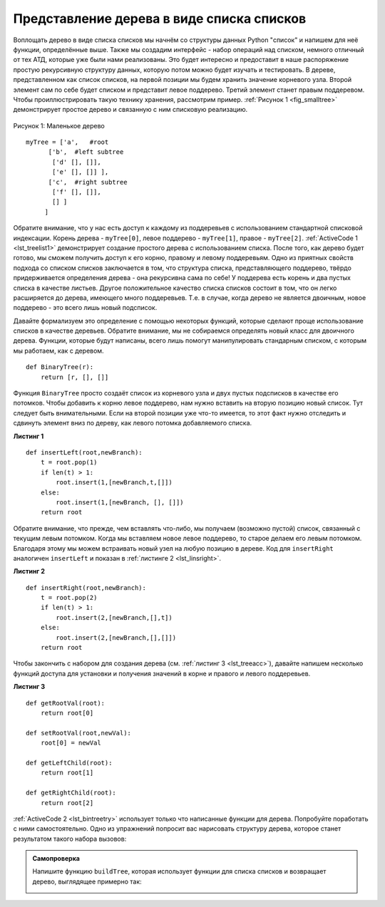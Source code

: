 ..  Copyright (C)  Brad Miller, David Ranum, Jeffrey Elkner, Peter Wentworth, Allen B. Downey, Chris
    Meyers, and Dario Mitchell.  Permission is granted to copy, distribute
    and/or modify this document under the terms of the GNU Free Documentation
    License, Version 1.3 or any later version published by the Free Software
    Foundation; with Invariant Sections being Forward, Prefaces, and
    Contributor List, no Front-Cover Texts, and no Back-Cover Texts.  A copy of
    the license is included in the section entitled "GNU Free Documentation
    License".

Представление дерева в виде списка списков
~~~~~~~~~~~~~~~~~~~~~~~~~~~~~~~~~~~~~~~~~~

Воплощать дерево в виде списка списков мы начнём со структуры данных Python "список" и напишем для неё функции, определённые выше. Также мы создадим интерфейс - набор операций над списком, немного отличный от тех АТД, которые уже были нами реализованы. Это будет интересно и предоставит в наше распоряжение простую рекурсивную структуру данных, которую потом можно будет изучать и тестировать. В дереве, представленном как список списков, на первой позиции мы будем хранить значение корневого узла. Второй элемент сам по себе будет списком и представит левое поддерево. Третий элемент станет правым поддеревом. Чтобы проиллюстрировать такую технику хранения, рассмотрим пример. :ref:`Рисунок 1 <fig_smalltree>` демонстрирует простое дерево и связанную с ним списковую реализацию.

.. _fig_smalltree:

.. figure:: Figures/smalltree.png
   :align: center
           
   Рисунок 1: Маленькое дерево

::

        myTree = ['a',   #root
              ['b',  #left subtree
               ['d' [], []],
               ['e' [], []] ],  
              ['c',  #right subtree
               ['f' [], []],
               [] ]  
             ]           

Обратите внимание, что у нас есть доступ к каждому из поддеревьев с использованием стандартной списковой индексации. Корень дерева - ``myTree[0]``, левое поддерево - ``myTree[1]``, правое - ``myTree[2]``. :ref:`ActiveCode 1 <lst_treelist1>` демонстрирует создание простого дерева с использованием списка. После того, как дерево будет готово, мы сможем получить доступ к его корню, правому и левому поддеревьям. Одно из приятных свойств подхода со списком списков заключается в том, что структура списка, представляющего поддерево, твёрдо придерживается определения дерева - она рекурсивна сама по себе! У поддерева есть корень и два пустых списка в качестве листьев. Другое положительное качество списка списков состоит в том, что он легко расширяется до дерева, имеющего много поддеревьев. Т.е. в случае, когда дерево не является двоичным, новое поддерево - это всего лишь новый подсписок.

.. _lst_treelist1:

.. activecode:: tree_list1
    :caption: Использование индексации для доступа к поддеревьям.

    myTree = ['a', ['b', ['d',[],[]], ['e',[],[]] ], ['c', ['f',[],[]], []] ]
    print(myTree)
    print('left subtree = ', myTree[1])
    print('root = ', myTree[0])
    print('right subtree = ', myTree[2])  

Давайте формализуем это определение с помощью некоторых функций, которые сделают проще использование списков в качестве деревьев. Обратите внимание, мы не собираемся определять новый класс для двоичного дерева. Функции, которые будут написаны, всего лишь помогут манипулировать стандарным списком, с которым мы работаем, как с деревом.

::

    def BinaryTree(r):
        return [r, [], []]

Функция ``BinaryTree`` просто создаёт список из корневого узла и двух пустых подсписков в качестве его потомков. Чтобы добавить к корню левое поддерево, нам нужно вставить на вторую позицию новый список. Тут следует быть внимательными. Если на второй позиции уже что-то имеется, то этот факт нужно отследить и сдвинуть элемент вниз по дереву, как левого потомка добавляемого списка.

.. _lst_linsleft:

**Листинг 1**

::

    def insertLeft(root,newBranch):
        t = root.pop(1)
        if len(t) > 1:
            root.insert(1,[newBranch,t,[]])
        else:
            root.insert(1,[newBranch, [], []])
        return root

Обратите внимание, что прежде, чем вставлять что-либо, мы получаем (возможно пустой) список, связанный с текущим левым потомком. Когда мы вставляем новое левое поддерево, то старое делаем его левым потомком. Благодаря этому мы можем встраивать новый узел на любую позицию в дереве. Код для ``insertRight`` аналогичен ``insertLeft`` и показан в :ref:`листинге 2 <lst_linsright>`.

.. _lst_linsright:

**Листинг 2**

::

    def insertRight(root,newBranch):
        t = root.pop(2)
        if len(t) > 1:
            root.insert(2,[newBranch,[],t])
        else:
            root.insert(2,[newBranch,[],[]])
        return root

Чтобы закончить с набором для создания дерева (см. :ref:`листинг 3 <lst_treeacc>`), давайте напишем несколько функций доступа для установки и получения значений в корне и правого и левого поддеревьев.

.. _lst_treeacc:

**Листинг 3**

::


    def getRootVal(root):
        return root[0]
    
    def setRootVal(root,newVal):
        root[0] = newVal
    
    def getLeftChild(root):
        return root[1]
    
    def getRightChild(root):
        return root[2]

:ref:`ActiveCode 2 <lst_bintreetry>` использует только что написанные функции для дерева. Попробуйте поработать с ними самостоятельно. Одно из упражнений попросит вас нарисовать структуру дерева, которое станет результатом такого набора вызовов:

.. _lst_bintreetry:


.. activecode:: bin_tree
    :caption: Сессия Python, демонстрирующая основные функции для работы с деревьями.

    def BinaryTree(r):
        return [r, [], []]    

    def insertLeft(root,newBranch):
        t = root.pop(1)
        if len(t) > 1:
            root.insert(1,[newBranch,t,[]])
        else:
            root.insert(1,[newBranch, [], []])
        return root

    def insertRight(root,newBranch):
        t = root.pop(2)
        if len(t) > 1:
            root.insert(2,[newBranch,[],t])
        else:
            root.insert(2,[newBranch,[],[]])
        return root

    def getRootVal(root):
        return root[0]
    
    def setRootVal(root,newVal):
        root[0] = newVal
    
    def getLeftChild(root):
        return root[1]
    
    def getRightChild(root):
        return root[2]

    r = BinaryTree(3)
    insertLeft(r,4)
    insertLeft(r,5)
    insertRight(r,6)
    insertRight(r,7)
    l = getLeftChild(r)
    print(l)
    
    setRootVal(l,9)
    print(r)
    insertLeft(l,11)
    print(r)
    print(getRightChild(getRightChild(r)))
    

.. admonition:: Самопроверка

   .. mchoicemf:: mctree_1
      :correct: c
      :answer_a: ['a', ['b', [], []], ['c', [], ['d', [], []]]]
      :answer_b: ['a', ['c', [], ['d', ['e', [], []], []]], ['b', [], []]]
      :answer_c: ['a', ['b', [], []], ['c', [], ['d', ['e', [], []], []]]]
      :answer_d: ['a', ['b', [], ['d', ['e', [], []], []]], ['c', [], []]]
      :feedback_a: Не совсем верно, в этом дереве упущен узел 'e'.
      :feedback_b: Близко, но если вы посмотрите внимательнее, то заметите, что левый и правый потомки корня перепутаны местами.
      :feedback_c: Очень хорошо.
      :feedback_d: Близко, но имена левого и правого потомков перепутаны местами вместе со всем содержимым.
      :iscode:

      Дан следующий код:

      .. sourcecode:: python
      
          x = BinaryTree('a')
          insertLeft(x,'b')
          insertRight(x,'c')
          insertRight(getRightChild(x),'d')
          insertLeft(getRightChild(getRightChild(x)),'e')    

      Какой из ответов будет правильным представлением дерева?

   Напишите функцию ``buildTree``, которая использует функции для списка списков и возвращает дерево, выглядящее примерно так:

   .. image:: Figures/tree_ex.png

   .. actex:: mctree_2

      from test import testEqual
      
      def buildTree():
          pass
          
      ttree = buildTree()
      testEqual(getRootVal(getRightChild(ttree)),'c')
      testEqual(getRootVal(getRightChild(getLeftChild(ttree))),'d')      
      testEqual(getRootVal(getRightChild(getRightChild(ttree))),'f') 

.. disqus::
